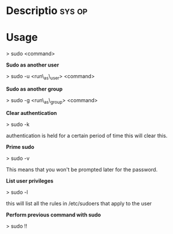 



* Descriptio							     :sys:op:

* Usage

> sudo <command>

*Sudo as another user*

> sudo -u <run\_as\_user> <command>

*Sudo as another group*

> sudo -g <run\_as\_group> <command>

*Clear authentication*

> sudo -k

authentication is held for a certain period of time this will clear
this.

*Prime sudo*

> sudo -v

This means that you won't be prompted later for the password.

*List user privileges*

> sudo -l

this will list all the rules in /etc/sudoers that apply to the user

*Perform previous command with sudo*

> sudo !!
